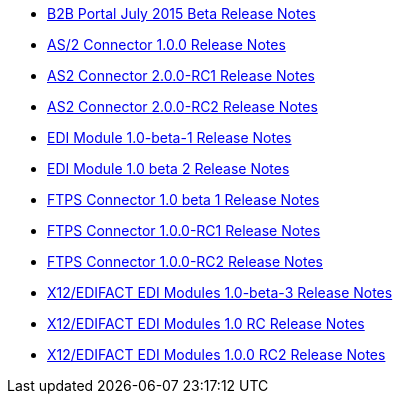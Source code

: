 :keywords: b2b, release notes

* link:/docs/display/current/B2B+Portal+July+2015+Beta+Release+Notes[B2B Portal July 2015 Beta Release Notes]
* link:/docs/pages/viewpage.action?pageId=123699530[AS/2 Connector 1.0.0 Release Notes]
* link:/docs/display/current/AS2+Connector+2.0.0-RC1+Release+Notes[AS2 Connector 2.0.0-RC1 Release Notes]
* link:/docs/display/current/AS2+Connector+2.0.0-RC2+Release+Notes[AS2 Connector 2.0.0-RC2 Release Notes]
* link:/docs/display/current/EDI+Module+1.0-beta-1+Release+Notes[EDI Module 1.0-beta-1 Release Notes]
* link:/docs/display/current/EDI+Module+1.0+beta+2+Release+Notes[EDI Module 1.0 beta 2 Release Notes]
* link:/docs/display/current/FTPS+Connector+1.0+beta+1+Release+Notes[FTPS Connector 1.0 beta 1 Release Notes]
* link:/docs/display/current/FTPS+Connector+1.0.0-RC1+Release+Notes[FTPS Connector 1.0.0-RC1 Release Notes]
* link:/docs/display/current/FTPS+Connector+1.0.0-RC2+Release+Notes[FTPS Connector 1.0.0-RC2 Release Notes]
* link:/docs/pages/viewpage.action?pageId=126747564[X12/EDIFACT EDI Modules 1.0-beta-3 Release Notes]
* link:/docs/pages/viewpage.action?pageId=131466994[X12/EDIFACT EDI Modules 1.0 RC Release Notes]
* link:/docs/pages/viewpage.action?pageId=132810265[X12/EDIFACT EDI Modules 1.0.0 RC2 Release Notes]
